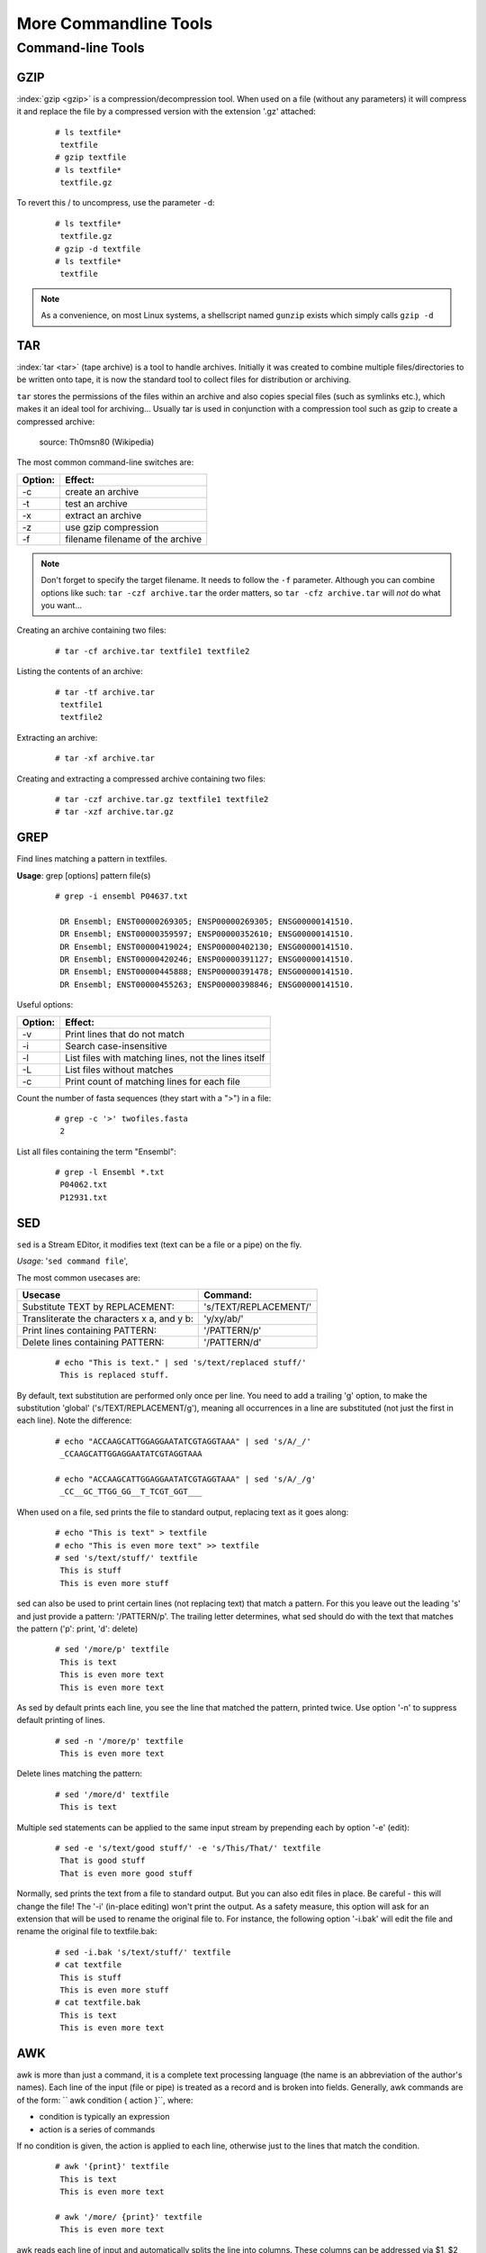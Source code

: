 
**********************
More Commandline Tools
**********************

Command-line Tools
==================


GZIP
----
:index:`gzip <gzip>` is a compression/decompression tool.
When used on a file (without any parameters) it will compress it and replace the
file by a compressed version with the extension '.gz' attached:

 ::

  # ls textfile*
   textfile
  # gzip textfile
  # ls textfile*
   textfile.gz
 
To revert this / to uncompress, use the parameter ``-d``:

 ::

  # ls textfile*
   textfile.gz
  # gzip -d textfile
  # ls textfile*
   textfile
 
.. note:: As a convenience, on most Linux systems, a shellscript named ``gunzip`` exists which simply calls ``gzip -d``



TAR
----

:index:`tar <tar>` (tape archive) is a tool to handle archives. Initially it was created to combine
multiple files/directories to be written onto tape, it is now the standard tool to
collect files for distribution or archiving.

``tar`` stores the permissions of the files within an archive and also copies special files
(such as symlinks etc.), which makes it an ideal tool for archiving...
Usually tar is used in conjunction with a compression tool such as gzip to create a
compressed archive:

.. figure:: _static/targzip.png

    source: Th0msn80 (Wikipedia)

The most common command-line switches are:

=======  ===================================
Option:  Effect: 
=======  ===================================
-c       create an archive
-t       test an archive
-x       extract an archive
-z       use gzip compression
-f       filename filename of the archive
=======  ===================================

.. note:: Don't forget to specify the target filename. 
          It needs to follow the ``-f`` parameter. Although you can combine options like such: ``tar -czf archive.tar`` 
          the order matters, so ``tar -cfz archive.tar`` will *not* do what you want...



Creating an archive containing two files:

 ::

  # tar -cf archive.tar textfile1 textfile2

Listing the contents of an archive:

 ::

  # tar -tf archive.tar
   textfile1
   textfile2

Extracting an archive:

 ::

  # tar -xf archive.tar

Creating and extracting a compressed archive containing two files:

 ::

  # tar -czf archive.tar.gz textfile1 textfile2
  # tar -xzf archive.tar.gz


GREP
----

Find lines matching a pattern in textfiles.

**Usage**: grep [options] pattern file(s)

 ::

  # grep -i ensembl P04637.txt

   DR Ensembl; ENST00000269305; ENSP00000269305; ENSG00000141510.
   DR Ensembl; ENST00000359597; ENSP00000352610; ENSG00000141510.
   DR Ensembl; ENST00000419024; ENSP00000402130; ENSG00000141510.
   DR Ensembl; ENST00000420246; ENSP00000391127; ENSG00000141510.
   DR Ensembl; ENST00000445888; ENSP00000391478; ENSG00000141510.
   DR Ensembl; ENST00000455263; ENSP00000398846; ENSG00000141510.


Useful options:

=======  ===================================
Option:  Effect: 
=======  ===================================
-v       Print lines that do not match
-i       Search case-insensitive
-l       List files with matching lines, not the lines itself
-L       List files without matches
-c       Print count of matching lines for each file
=======  ===================================

Count the number of fasta sequences (they start with a ">") in a file:

 ::

  # grep -c '>' twofiles.fasta
   2

List all files containing the term "Ensembl":

 ::

  # grep -l Ensembl *.txt
   P04062.txt
   P12931.txt

SED
---

``sed`` is a Stream EDitor, it modifies text (text can be a file or a pipe) on the fly.

*Usage*: '``sed command file``',

The most common usecases are:

===========================================  =====================
Usecase                                      Command:
===========================================  =====================
Substitute TEXT by REPLACEMENT:              's/TEXT/REPLACEMENT/'
Transliterate the characters x a, and y b:   'y/xy/ab/'
Print lines containing PATTERN:              '/PATTERN/p'
Delete lines containing PATTERN:             '/PATTERN/d'
===========================================  =====================



 ::

  # echo "This is text." | sed 's/text/replaced stuff/'
   This is replaced stuff.

By default, text substitution are performed only once per line. You need to add a
trailing 'g' option, to make the substitution 'global' ('s/TEXT/REPLACEMENT/g'),
meaning all occurrences in a line are substituted (not just the first in each line).
Note the difference:

 ::

  # echo "ACCAAGCATTGGAGGAATATCGTAGGTAAA" | sed 's/A/_/'
   _CCAAGCATTGGAGGAATATCGTAGGTAAA

  # echo "ACCAAGCATTGGAGGAATATCGTAGGTAAA" | sed 's/A/_/g'
   _CC__GC_TTGG_GG__T_TCGT_GGT___
 
When used on a file, sed prints the file to standard output, replacing text as it goes
along:

 ::

  # echo "This is text" > textfile
  # echo "This is even more text" >> textfile
  # sed 's/text/stuff/' textfile
   This is stuff
   This is even more stuff

sed can also be used to print certain lines (not replacing text) that match a pattern.
For this you leave out the leading 's' and just provide a pattern: '/PATTERN/p'. The
trailing letter determines, what sed should do with the text that matches the pattern
('p': print, 'd': delete)

 ::

  # sed '/more/p' textfile
   This is text
   This is even more text
   This is even more text

As sed by default prints each line, you see the line that matched the pattern,
printed twice. Use option '-n' to suppress default printing of lines.

 ::

  # sed -n '/more/p' textfile
   This is even more text

Delete lines matching the pattern:

 ::

  # sed '/more/d' textfile
   This is text

Multiple sed statements can be applied to the same input stream by prepending
each by option '-e' (edit):

 ::

  # sed -e 's/text/good stuff/' -e 's/This/That/' textfile
   That is good stuff
   That is even more good stuff

Normally, sed prints the text from a file to standard output. But you can also edit
files in place. Be careful - this will change the file! The '-i' (in-place editing) won't
print the output. As a safety measure, this option will ask for an extension that will
be used to rename the original file to. For instance, the following option '-i.bak'
will edit the file and rename the original file to textfile.bak:

 ::

  # sed -i.bak 's/text/stuff/' textfile
  # cat textfile
   This is stuff
   This is even more stuff
  # cat textfile.bak
   This is text
   This is even more text


AWK
---

awk is more than just a command, it is a complete text processing language (the
name is an abbreviation of the author's names).
Each line of the input (file or pipe) is treated as a record and is broken into fields.
Generally, awk commands are of the form: `` awk condition { action }``, where:

- condition is typically an expression
- action is a series of commands

If no condition is given, the action is applied to each line, otherwise just to the
lines that match the condition.

 ::

  # awk '{print}' textfile
   This is text
   This is even more text

  # awk '/more/ {print}' textfile
   This is even more text

awk reads each line of input and automatically splits the line into columns. These
columns can be addressed via $1, $2 and so on ($0 represents the whole line).
So an easy way to print or rearrange columns of text is:

 ::

  # echo "Bob likes Sue" | awk '{print $3, $2, $1}'
   Sue likes Bob

  # echo "Master Obi-Wan has lost a planet" | awk '{print $4,$5,$6,$1,$2,$3}'
   lost a planet Master Obi-Wan has

awk splits text by default on whitespace (spaces or tabs), which might not be ideal in all situations. To change the field separator (FS), use option '-F'
(remember to quote the field separator):

 ::

  # echo "field1,field2,field2" | awk -F',' '{print $2, $1}'
   field2 field1

Note two things here: First, the field separator is not printed, and second, if you
want to have space between the output fields, you actually need to separate them
by a comma or they will be catenated together...

 ::

  # echo "field1,field2,field2" | awk -F',' '{print $1 $2 $3}'
   field1field2field3

You can also combine the pattern matching and the column selection techniques:

 ::

  # awk '/more/ {print $3}' textfile
   even

awk really is powerful in filtering out columns, you can for instance print only
certain columns of certain lines. Here we print the third column of those lines
where the fourth column is 'more':

 ::

  # awk '$4=="more" {print $3}' textfile
   even

Note the double equal signs "==" to check for equality and note the quotes around
"more".
If you want to match a field, but not exactly, you can use '~' instead of '==':

 ::

  # awk '$4~"ore" {print $3}' textfile
   even


Hints
-----

Quoting
^^^^^^^

In Programming it is often necessary to "glue together" certain words. Usually, a program or
the shell splits sentences by whitespace (space or tabulators) and treats each word
individually. In order to tell the computer that certain words belong together, you need to
"quote" them, using either single (') or double (") quotes. The difference between these two is
generally that within double quotes, variables will be expanded, while everything within
single quotes is treated as string literal.
When setting a variable, it doesn't matter which quotes you use:


 ::

  # MYVAR=This is set
   -bash: is: command not found

  # MYVAR='This is set'
  # echo $MYVAR
   This is set
  # MYVAR="This is set"
  # echo $MYVAR
   This is set

However, it does matter, when using (expanding) the variable:
Double quotes:

 ::

  # export MYVAR=123
  # echo "the variable is $MYVAR"
   the variable is 123
  # echo "the variable is set" | sed "s/set/$MYVAR/"
   the variable is 123

Single quotes:

 ::

  # export MYVAR=123
  # echo 'the variable is $MYVAR'
   the variable is $MYVAR
  # echo "the variable is set" | sed 's/set/$MYVAR/'
   the variable is $MYVAR

Weird things can happen when parsing data/text that contains quote characters:

 ::

  # MYVAR='Don't worry. It's ok.'; echo $MYVAR
   >
  # you need to press Ctrl-C to abort
  # MYVAR="Don't worry. It's ok."; echo $MYVAR
   Don't worry. It's ok.


Expanding and Escaping
^^^^^^^^^^^^^^^^^^^^^^

You already learned how to expand a variable such that its value is used instead of its name:

 ::

  # export MYVAR=123
  # echo "the variable is $MYVAR"
   the variable is 123

"Escaping" a variable is the opposite, ensuring that the literal variable name is used instead of its value:

 ::

  # export MYVAR=123

  # echo "the \$MYVAR variable is $MYVAR"
   the $MYVAR variable is 123

.. note:: The "escape character" is usually the backslash "``\``".

